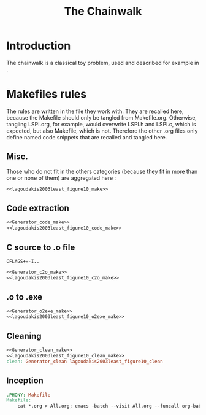 #+TITLE: The Chainwalk
* Introduction
  The chainwalk is a classical toy problem, used and described for example in \cite{lagoudakis2003least}.
  
* Makefiles rules
  The rules are written in the file they work with. They are recalled here, because the Makefile should only be tangled from Makefile.org. Otherwise, tangling LSPI.org, for example, would overwrite LSPI.h and LSPI.c, which is expected, but also Makefile, which is not. Therefore the other .org files only define named code snippets that are recalled and tangled here.
** Misc.
Those who do not fit in the others categories (because they fit in more than one or none of them) are aggregated here :
  #+begin_src makefile :tangle Makefile :noweb yes
<<lagoudakis2003least_figure10_make>>
  #+end_src
** Code extraction
  #+begin_src makefile :tangle Makefile :noweb yes
<<Generator_code_make>>
<<lagoudakis2003least_figure10_code_make>>
  #+end_src
** C source to .o file
  #+begin_src make :tangle Makefile :noweb yes
  CFLAGS+=-I..
   #+end_src
  #+begin_src makefile :tangle Makefil :noweb yes
<<Generator_c2o_make>>
<<lagoudakis2003least_figure10_c2o_make>>
  #+end_src
** .o to .exe
  #+begin_src makefile :tangle Makefile :noweb yes
<<Generator_o2exe_make>>
<<lagoudakis2003least_figure10_o2exe_make>>
  #+end_src
** Cleaning
    #+begin_src makefile :tangle Makefile :noweb yes
<<Generator_clean_make>>
<<lagoudakis2003least_figure10_clean_make>>
clean: Generator_clean lagoudakis2003least_figure10_clean
    #+end_src



** Inception

   #+begin_src makefile :tangle Makefile :noweb yes
.PHONY: Makefile
Makefile:
	cat *.org > All.org; emacs -batch --visit All.org --funcall org-babel-tangle --script ~/.emacs; rm All.org
   #+end_src
